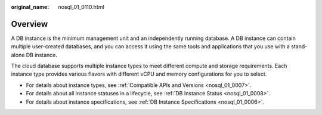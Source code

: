 :original_name: nosql_01_0110.html

.. _nosql_01_0110:

Overview
========

A DB instance is the minimum management unit and an independently running database. A DB instance can contain multiple user-created databases, and you can access it using the same tools and applications that you use with a stand-alone DB instance.

The cloud database supports multiple instance types to meet different compute and storage requirements. Each instance type provides various flavors with different vCPU and memory configurations for you to select.

-  For details about instance types, see :ref:`Compatible APIs and Versions <nosql_01_0007>`.
-  For details about all instance statuses in a lifecycle, see :ref:`DB Instance Status <nosql_01_0008>`.
-  For details about instance specifications, see :ref:`DB Instance Specifications <nosql_01_0006>`.
